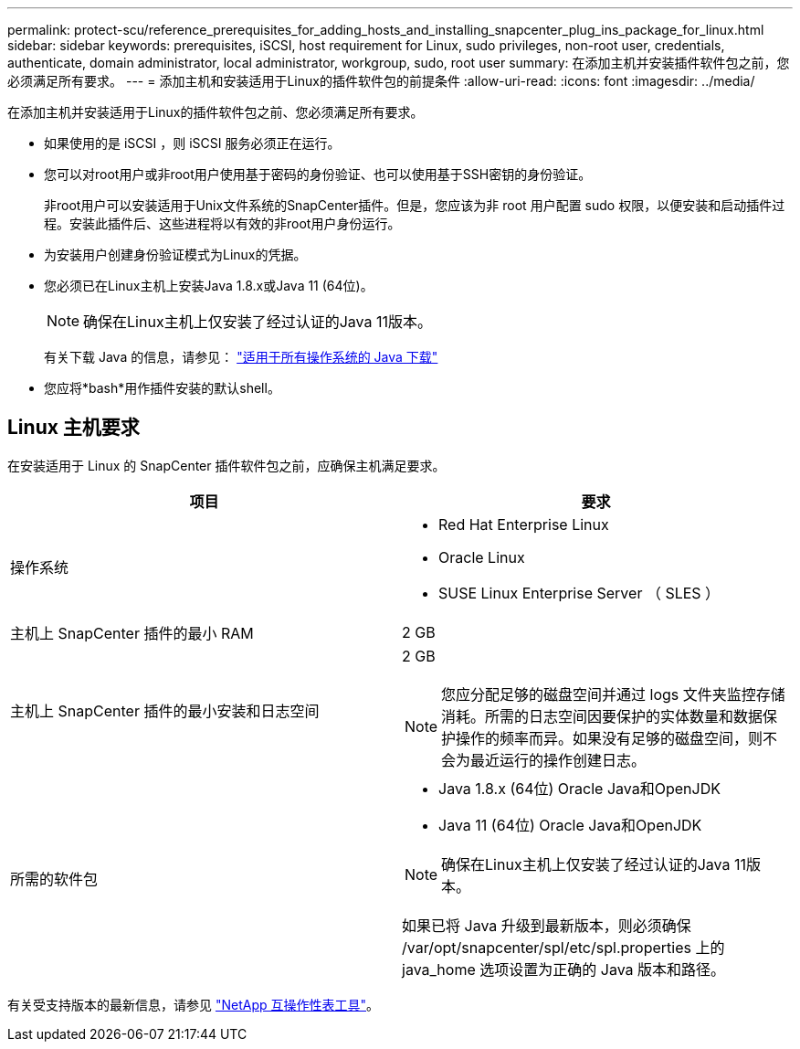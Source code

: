 ---
permalink: protect-scu/reference_prerequisites_for_adding_hosts_and_installing_snapcenter_plug_ins_package_for_linux.html 
sidebar: sidebar 
keywords: prerequisites, iSCSI, host requirement for Linux, sudo privileges, non-root user, credentials, authenticate, domain administrator, local administrator, workgroup, sudo, root user 
summary: 在添加主机并安装插件软件包之前，您必须满足所有要求。 
---
= 添加主机和安装适用于Linux的插件软件包的前提条件
:allow-uri-read: 
:icons: font
:imagesdir: ../media/


[role="lead"]
在添加主机并安装适用于Linux的插件软件包之前、您必须满足所有要求。

* 如果使用的是 iSCSI ，则 iSCSI 服务必须正在运行。
* 您可以对root用户或非root用户使用基于密码的身份验证、也可以使用基于SSH密钥的身份验证。
+
非root用户可以安装适用于Unix文件系统的SnapCenter插件。但是，您应该为非 root 用户配置 sudo 权限，以便安装和启动插件过程。安装此插件后、这些进程将以有效的非root用户身份运行。

* 为安装用户创建身份验证模式为Linux的凭据。
* 您必须已在Linux主机上安装Java 1.8.x或Java 11 (64位)。
+

NOTE: 确保在Linux主机上仅安装了经过认证的Java 11版本。

+
有关下载 Java 的信息，请参见： http://www.java.com/en/download/manual.jsp["适用于所有操作系统的 Java 下载"^]

* 您应将*bash*用作插件安装的默认shell。




== Linux 主机要求

在安装适用于 Linux 的 SnapCenter 插件软件包之前，应确保主机满足要求。

|===
| 项目 | 要求 


 a| 
操作系统
 a| 
* Red Hat Enterprise Linux
* Oracle Linux
* SUSE Linux Enterprise Server （ SLES ）




 a| 
主机上 SnapCenter 插件的最小 RAM
 a| 
2 GB



 a| 
主机上 SnapCenter 插件的最小安装和日志空间
 a| 
2 GB


NOTE: 您应分配足够的磁盘空间并通过 logs 文件夹监控存储消耗。所需的日志空间因要保护的实体数量和数据保护操作的频率而异。如果没有足够的磁盘空间，则不会为最近运行的操作创建日志。



 a| 
所需的软件包
 a| 
* Java 1.8.x (64位) Oracle Java和OpenJDK
* Java 11 (64位) Oracle Java和OpenJDK



NOTE: 确保在Linux主机上仅安装了经过认证的Java 11版本。

如果已将 Java 升级到最新版本，则必须确保 /var/opt/snapcenter/spl/etc/spl.properties 上的 java_home 选项设置为正确的 Java 版本和路径。

|===
有关受支持版本的最新信息，请参见 https://imt.netapp.com/matrix/imt.jsp?components=116858;&solution=1258&isHWU&src=IMT["NetApp 互操作性表工具"^]。
